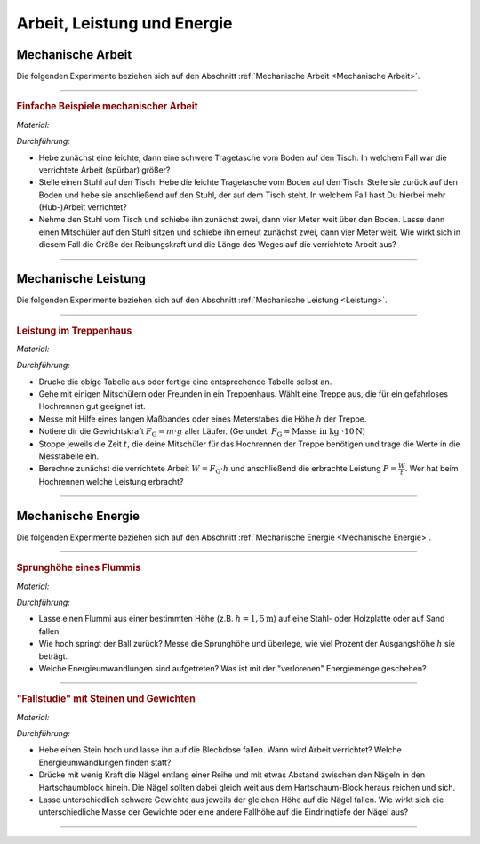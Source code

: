 .. _Experimente Arbeit, Leistung und Energie:

Arbeit, Leistung und Energie
============================

.. _Experimente Mechanische Arbeit:

Mechanische Arbeit
------------------

Die folgenden Experimente beziehen sich auf den Abschnitt :ref:`Mechanische
Arbeit <Mechanische Arbeit>`.

----

.. _Einfache Beispiele mechanischer Arbeit:

.. rubric:: Einfache Beispiele mechanischer Arbeit

*Material:*

.. hlist::
    :columns: 2

    * Zwei Tragetaschen
    * Mehrere Bücher oder ähnliche Gewichte
    * Ein Tisch
    * Ein Stuhl

*Durchführung:*

- Hebe zunächst eine leichte, dann  eine schwere Tragetasche vom Boden auf den
  Tisch. In welchem Fall war die verrichtete Arbeit (spürbar) größer?
- Stelle einen Stuhl auf den Tisch. Hebe die leichte Tragetasche vom Boden auf
  den Tisch. Stelle sie zurück auf den Boden und hebe sie anschließend auf den
  Stuhl, der auf dem Tisch steht. In welchem Fall hast Du hierbei mehr
  (Hub-)Arbeit verrichtet?
- Nehme den Stuhl vom Tisch und schiebe ihn zunächst zwei, dann vier Meter weit
  über den Boden. Lasse dann einen Mitschüler auf den Stuhl sitzen und schiebe
  ihn erneut zunächst zwei, dann vier Meter weit. Wie wirkt sich in diesem Fall
  die Größe der Reibungskraft und die Länge des Weges auf die verrichtete
  Arbeit aus?

----

.. _Experimente Mechanische Leistung:

Mechanische Leistung
--------------------

Die folgenden Experimente beziehen sich auf den Abschnitt :ref:`Mechanische
Leistung <Leistung>`.

----

.. _Leistung im Treppenhaus:

.. rubric:: Leistung im Treppenhaus

*Material:*

.. hlist::
    :columns: 2

    * Eine Stoppuhr
    * Ein langes Maßband oder ein Meterstab
    * Klemmbrett, Stift und Schreibblock

.. image:: ../../pics/mechanik/arbeit-energie-leistung/leistung-im-treppenhaus.png
    :align: center
    :width: 70%

.. only:: html

    .. centered:: :download:`SVG: Leistungsmessung im Treppenhaus
                <../../pics/mechanik/arbeit-energie-leistung/leistung-im-treppenhaus.svg>`

.. :name: fig-leistung-im-treppenhaus
.. :alt:  fig-leistung-im-treppenhaus
.. Tabelle zur Leistungsmessung im Treppenhaus.


*Durchführung:*

- Drucke die obige Tabelle aus oder fertige eine entsprechende Tabelle selbst
  an.
- Gehe mit einigen Mitschülern oder Freunden in ein Treppenhaus. Wählt eine
  Treppe aus, die für ein gefahrloses Hochrennen gut geeignet ist.
- Messe mit Hilfe eines langen Maßbandes oder eines Meterstabes die Höhe
  :math:`h` der Treppe.
- Notiere dir die Gewichtskraft :math:`F_{\mathrm{G}} = m \cdot g` aller Läufer.
  (Gerundet: :math:`F_{\mathrm{G}} \approx \text{Masse in kg } \cdot \unit[10]{N}`)
- Stoppe jeweils die Zeit :math:`t`, die deine Mitschüler für das Hochrennen der
  Treppe benötigen und trage die Werte in die Messtabelle ein.
- Berechne zunächst die verrichtete Arbeit :math:`W = F_{\mathrm{G}} \cdot h` und
  anschließend die erbrachte Leistung :math:`P = \frac{W}{t}`. Wer hat beim
  Hochrennen welche Leistung erbracht?

----


.. _Experimente Mechanische Energie:

Mechanische Energie
-------------------

Die folgenden Experimente beziehen sich auf den Abschnitt :ref:`Mechanische
Energie <Mechanische Energie>`.

----

.. _Sprunghöhe eines Flummis:

.. rubric:: Sprunghöhe eines Flummis

*Material:*

.. hlist::
    :columns: 2

    * Ein Flummi
    * Ein Maßband oder Meterstab
    * Stativmaterial (ein Stativfuß, eine lange und kurze Stativstange, eine
      Quermuffe)

*Durchführung:*

- Lasse einen Flummi aus einer bestimmten Höhe (z.B. :math:`h = \unit[1,5]{m}`)
  auf eine Stahl- oder Holzplatte oder auf Sand fallen.
- Wie hoch springt der Ball zurück? Messe die Sprunghöhe und überlege, wie viel
  Prozent der Ausgangshöhe :math:`h` sie beträgt.
- Welche Energieumwandlungen sind aufgetreten? Was ist mit der "verlorenen"
  Energiemenge geschehen?

----

.. _Fallstudie mit Steinen und Gewichten:

.. rubric:: "Fallstudie" mit Steinen und Gewichten

*Material:*

.. hlist::
    :columns: 2

    * Ein etwa faustgroßer Stein
    * Eine leere Blechdose
    * Mehrere unterschiedliche Gewichte
    * Fünf oder mehr gleichartige Nägel
    * Ein Hartschaum-Block

*Durchführung:*

- Hebe einen Stein hoch und lasse ihn auf die Blechdose fallen. Wann wird Arbeit
  verrichtet? Welche Energieumwandlungen finden statt?
- Drücke mit wenig Kraft die Nägel entlang einer Reihe und mit etwas Abstand
  zwischen den Nägeln in den Hartschaumblock hinein. Die Nägel sollten dabei
  gleich weit aus dem Hartschaum-Block heraus reichen und sich.
- Lasse unterschiedlich schwere Gewichte aus jeweils der gleichen Höhe auf die
  Nägel fallen. Wie wirkt sich die unterschiedliche Masse der Gewichte oder eine
  andere Fallhöhe auf die Eindringtiefe der Nägel aus?

----

.. foo

.. only:: html

    :ref:`Zurück zum Skript <Arbeit, Leistung und Energie>`

